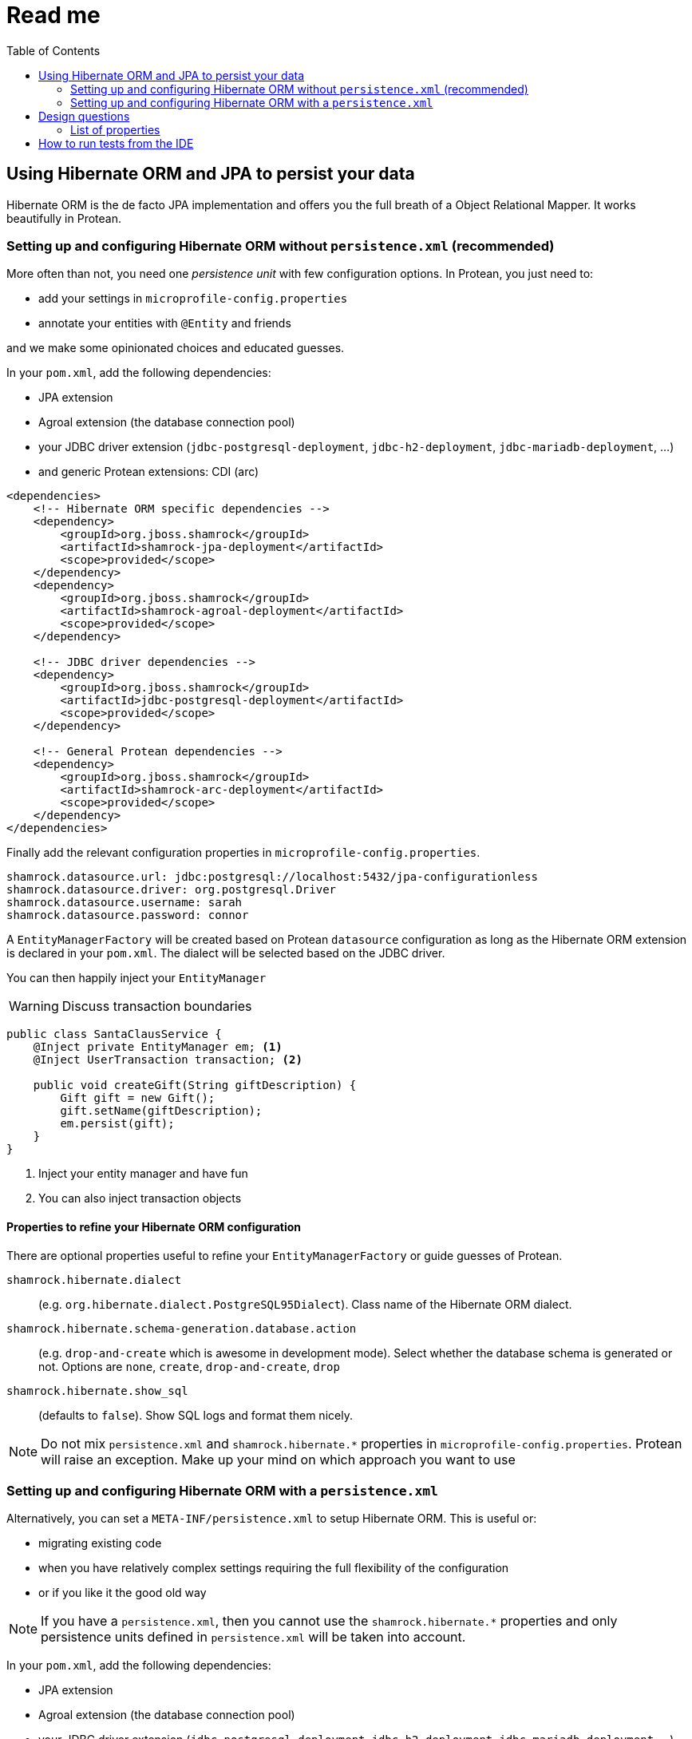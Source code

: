 = Read me
:project-name: Protean
:config-file: microprofile-config.properties
:toc:

== Using Hibernate ORM and JPA to persist your data

Hibernate ORM is the de facto JPA implementation and offers you the full breath of a Object Relational Mapper.
It works beautifully in {project-name}.

=== Setting up and configuring Hibernate ORM without `persistence.xml` (recommended)

More often than not, you need one _persistence unit_ with few configuration options.
In {project-name}, you just need to:

* add your settings in `{config-file}`
* annotate your entities with `@Entity` and friends

and we make some opinionated choices and educated guesses.

In your `pom.xml`, add the following dependencies:

* JPA extension
* Agroal extension (the database connection pool)
* your JDBC driver extension (`jdbc-postgresql-deployment`, `jdbc-h2-deployment`, `jdbc-mariadb-deployment`, ...)
* and generic {project-name} extensions: CDI (arc)

[source,xml]
--
<dependencies>
    <!-- Hibernate ORM specific dependencies -->
    <dependency>
        <groupId>org.jboss.shamrock</groupId>
        <artifactId>shamrock-jpa-deployment</artifactId>
        <scope>provided</scope>
    </dependency>
    <dependency>
        <groupId>org.jboss.shamrock</groupId>
        <artifactId>shamrock-agroal-deployment</artifactId>
        <scope>provided</scope>
    </dependency>

    <!-- JDBC driver dependencies -->
    <dependency>
        <groupId>org.jboss.shamrock</groupId>
        <artifactId>jdbc-postgresql-deployment</artifactId>
        <scope>provided</scope>
    </dependency>

    <!-- General Protean dependencies -->
    <dependency>
        <groupId>org.jboss.shamrock</groupId>
        <artifactId>shamrock-arc-deployment</artifactId>
        <scope>provided</scope>
    </dependency>
</dependencies>
--

Finally add the relevant configuration properties in `{config-file}`.

[source,properties]
--
shamrock.datasource.url: jdbc:postgresql://localhost:5432/jpa-configurationless
shamrock.datasource.driver: org.postgresql.Driver
shamrock.datasource.username: sarah
shamrock.datasource.password: connor
--

A `EntityManagerFactory` will be created based on {project-name} `datasource` configuration as long as the Hibernate ORM extension is declared in your `pom.xml`.
The dialect will be selected based on the JDBC driver.

You can then happily inject your `EntityManager`

[WARNING]
--
Discuss transaction boundaries
--

[source,java]
--
public class SantaClausService {
    @Inject private EntityManager em; <1>
    @Inject UserTransaction transaction; <2>

    public void createGift(String giftDescription) {
        Gift gift = new Gift();
        gift.setName(giftDescription);
        em.persist(gift);
    }
}
--

<1> Inject your entity manager and have fun
<2> You can also inject transaction objects

==== Properties to refine your Hibernate ORM configuration

There are optional properties useful to refine your `EntityManagerFactory` or guide guesses of {project-name}.

`shamrock.hibernate.dialect`:: (e.g. `org.hibernate.dialect.PostgreSQL95Dialect`).
Class name of the Hibernate ORM dialect.

`shamrock.hibernate.schema-generation.database.action`::
(e.g. `drop-and-create` which is awesome in development mode). Select whether the database schema is generated or not.
Options are `none`, `create`, `drop-and-create`, `drop`

`shamrock.hibernate.show_sql`:: (defaults to `false`).
Show SQL logs and format them nicely.

[NOTE]
--
Do not mix `persistence.xml` and `shamrock.hibernate.*` properties in `{config-file}`.
{project-name} will raise an exception.
Make up your mind on which approach you want to use
--

=== Setting up and configuring Hibernate ORM with a `persistence.xml`


Alternatively, you can set a `META-INF/persistence.xml` to setup Hibernate ORM.
This is useful or:

* migrating existing code
* when you have relatively complex settings requiring the full flexibility of the configuration
* or if you like it the good old way

[NOTE]
--
If you have a `persistence.xml`, then you cannot use the `shamrock.hibernate.*` properties
and only persistence units defined in `persistence.xml` will be taken into account.
--

In your `pom.xml`, add the following dependencies:

* JPA extension
* Agroal extension (the database connection pool)
* your JDBC driver extension (`jdbc-postgresql-deployment`, `jdbc-h2-deployment`, `jdbc-mariadb-deployment`, ...)
* and generic {project-name} extensions: CDI (arc)

[source,xml]
--
<dependencies>
    <!-- Hibernate ORM specific dependencies -->
    <dependency>
        <groupId>org.jboss.shamrock</groupId>
        <artifactId>shamrock-jpa-deployment</artifactId>
        <scope>provided</scope>
    </dependency>
    <dependency>
        <groupId>org.jboss.shamrock</groupId>
        <artifactId>shamrock-agroal-deployment</artifactId>
        <scope>provided</scope>
    </dependency>

    <!-- JDBC driver dependencies -->
    <dependency>
        <groupId>org.jboss.shamrock</groupId>
        <artifactId>jdbc-postgresql-deployment</artifactId>
        <scope>provided</scope>
    </dependency>

    <!-- General Protean dependencies -->
    <dependency>
        <groupId>org.jboss.shamrock</groupId>
        <artifactId>shamrock-arc-deployment</artifactId>
        <scope>provided</scope>
    </dependency>
</dependencies>
--

Then add your `persistence.xml` in `META-INF`

[source,xml]
--
<persistence xmlns="http://xmlns.jcp.org/xml/ns/persistence"
             xmlns:xsi="http://www.w3.org/2001/XMLSchema-instance"
             xsi:schemaLocation="http://xmlns.jcp.org/xml/ns/persistence
             http://xmlns.jcp.org/xml/ns/persistence/persistence_2_1.xsd"
             version="2.1">

    <persistence-unit name="CustomerPU" transaction-type="JTA">

        <description>My customer entities</description>

        <properties>
            <!-- Connection specific -->
            <property name="hibernate.dialect" value="org.hibernate.dialect.PostgreSQL95Dialect"/>

            <property name="hibernate.show_sql" value="true"/>
            <property name="hibernate.format_sql" value="true"/>

            <!--
                Optimistically create the tables;
                will cause background errors being logged if they already exist,
                but is practical to retain existing data across runs (or create as needed) -->
            <property name="javax.persistence.schema-generation.database.action" value="drop-and-create"/>

            <property name="javax.persistence.validation.mode" value="NONE"/>
        </properties>

    </persistence-unit>
</persistence>
--

A `EntityManagerFactory` will be created based on {project-name} `datasource` configuration as long as the Hibernate ORM extension is declared in your `pom.xml`.
The dialect will be selected based on the JDBC driver.

You can then happily inject your `EntityManager`

[WARNING]
--
Discuss transaction boundaries
--

[source,java]
--
public class SantaClausService {
    @Inject private EntityManager em; <1>
    @Inject UserTransaction transaction; <2>

    public void createGift(String giftDescription) {
        Gift gift = new Gift();
        gift.setName(giftDescription);
        em.persist(gift);
    }
}
--

<1> Inject your entity manager and have fun
<2> You can also inject transaction objects

== Design questions

* Is it appropriate to prioritize `persistence.xml` when it is present and ignore otherwise (i.e. disable automatic PU generation when `persistence.xml` is there
** [SOLVED] we go for not allowing both
* Is it appropriate to select `JTA` as the transaction type strategy
* Is it appropriate to detect the dialect from the driver
** [SOLVED] we start from that and can add runtime refinement of the dialect based on JDBC metadata and enlist all dialects of a family to avoid DCE
* Which properties are the most useful for Hibernate ORM?
** see section below
* Do we have a pass through of properties under something like `shamrock.hibernate`
** [SOLVED] we start with that
* which prefix do we want? `shamrock.hibernate`, `hibernate`, `jpa` etc
** what about `javax.persistence properties`?
** [SOLVED] we start with `shamrock.hibernate`

=== List of properties

I am doing a first pass on the properties and I want to propose the following properties (and nothing else):

* `hibernate.dialect`
* `hibernate.show_sql` (and then `hibernate.format_sql` ?)
    * should show_sql not do System.out but rather a proper log
* `javax.persistence.schema-generation.database.action`

Anything else?

I would force the following:

* `javax.persistence.sharedCache.mode` to yes
*  `javax.persistence.sql-load-script-source` set to a default file name

Questions do we need:

* `javax.persistence.transactionType`

== How to run tests from the IDE

Start the database first.

[source]
--
docker run --ulimit memlock=-1:-1 -it --rm=true --memory-swappiness=0 --name postgres-protean-jpa -e POSTGRES_USER=jpa-configurationless -e POSTGRES_PASSWORD=jpa-configurationless -e POSTGRES_DB=jpa-configurationless -p 5431:5432 postgres:10.5
--
